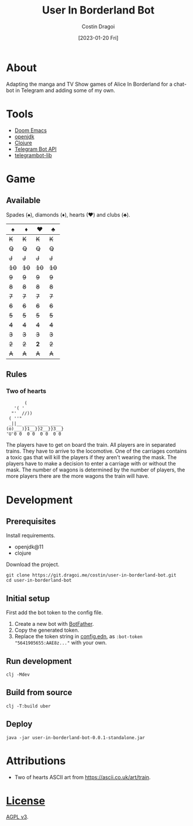 :PROPERTIES:
:ID:       e06acad3-4033-4723-9aa4-599541d2c20f
:END:
#+TITLE: User In Borderland Bot
#+AUTHOR: Costin Dragoi
#+DATE: [2023-01-20 Fri]
#+FILETAGS: project
#+CATEGORY: project
#+EXCLUDE_TAGS: ignore

* Tasks :ignore:

** TODO User In Bordeland Bot
:PROPERTIES:
:CATEGORY: project
:END:
:LOGBOOK:
CLOCK: [2023-02-04 Sat 14:05]--[2023-02-04 Sat 15:05] =>  1:00
CLOCK: [2023-02-04 Sat 10:20]--[2023-02-04 Sat 12:12] =>  1:52
CLOCK: [2023-02-03 Fri 18:20]--[2023-02-03 Fri 19:45] =>  1:25
CLOCK: [2023-02-02 Thu 13:29]--[2023-02-02 Thu 19:05] =>  5:36
CLOCK: [2023-02-02 Thu 12:35]--[2023-02-02 Thu 13:00] =>  0:25
CLOCK: [2023-02-01 Wed 16:42]--[2023-02-01 Wed 19:50] =>  3:08
CLOCK: [2023-02-01 Wed 13:39]--[2023-02-01 Wed 16:25] =>  2:46
CLOCK: [2023-02-01 Wed 10:55]--[2023-02-01 Wed 13:00] =>  2:05
CLOCK: [2023-02-01 Wed 09:20]--[2023-02-01 Wed 10:25] =>  1:05
CLOCK: [2023-01-31 Tue 14:26]--[2023-01-31 Tue 20:12] =>  5:46
CLOCK: [2023-01-31 Tue 10:35]--[2023-01-31 Tue 14:00] =>  3:25
CLOCK: [2023-01-30 Mon 19:52]--[2023-01-30 Mon 20:34] =>  0:42
CLOCK: [2023-01-30 Mon 12:57]--[2023-01-30 Mon 18:40] =>  5:43
CLOCK: [2023-01-30 Mon 12:10]--[2023-01-30 Mon 12:45] =>  0:35
CLOCK: [2023-01-28 Sat 15:18]--[2023-01-28 Sat 20:26] =>  5:08
CLOCK: [2023-01-28 Sat 11:21]--[2023-01-28 Sat 14:00] =>  2:39
CLOCK: [2023-01-27 Fri 14:51]--[2023-01-27 Fri 21:21] =>  6:30
CLOCK: [2023-01-27 Fri 12:23]--[2023-01-27 Fri 14:00] =>  1:37
CLOCK: [2023-01-27 Fri 10:36]--[2023-01-27 Fri 11:40] =>  1:04
CLOCK: <2023-01-27 Fri 08:33>--[2023-01-27 Fri 10:00] =>  1:27
CLOCK: [2023-01-27 Fri 01:22]--[2023-01-27 Fri 03:15] =>  1:53
CLOCK: [2023-01-26 Thu 14:10]--[2023-01-26 Thu 21:30] =>  7:20
CLOCK: [2023-01-26 Thu 11:22]--[2023-01-26 Thu 13:30] =>  2:08
- State "TODO"       from              [2023-01-26 Thu 11:22]
:END:

* About

Adapting the manga and TV Show games of Alice In Borderland for a chat-bot in Telegram and adding some of my own.

#+name: Image Preview
#+ATTR_HTML: :width 300px :align center
#+ATTR_ORG: :width 100
[[./resources/images/screenshot-1-drop-shadow.png]] [[./resources/images/screenshot-2-drop-shadow.png]] [[./resources/images/screenshot-3-drop-shadow.png]]

* Tools

- [[https://github.com/doomemacs/doomemacs][Doom Emacs]]
- [[http://openjdk.org][openjdk]]
- [[https://clojure.org][Clojure]]
- [[https://core.telegram.org/bots/api][Telegram Bot API]]
- [[https://github.com/wdhowe/telegrambot-lib][telegrambot-lib]]

* Game

** Available

Spades (♠), diamonds (♦), hearts (♥) and clubs (♣).

#+NAME: Available games
|   ♠️ |   ♦️ |   ♥️ |   ♣️ |
|------+------+------+------|
|  +K+ |  +K+ |  +K+ |  +K+ |
|  +Q+ |  +Q+ |  +Q+ |  +Q+ |
|  +J+ |  +J+ |  +J+ |  +J+ |
| +10+ | +10+ | +10+ | +10+ |
|  +9+ |  +9+ |  +9+ |  +9+ |
|  +8+ |  +8+ |  +8+ |  +8+ |
|  +7+ |  +7+ |  +7+ |  +7+ |
|  +6+ |  +6+ |  +6+ |  +6+ |
|  +5+ |  +5+ |  +5+ |  +5+ |
|  +4+ |  +4+ |  +4+ |  +4+ |
|  +3+ |  +3+ |  +3+ |  +3+ |
|  +2+ |  +2+ |  *2* |  +2+ |
|  +A+ |  +A+ |  +A+ |  +A+ |

** Rules

*** Two of hearts

#+begin_src
       (
   '( '
  "'  //))
 ( ''"
 _||__ ____ ____ ____
(o)___)}1__}}2__}}3__}
'U'0 0  0 0  0 0  0 0
#+end_src

The players have to get on board the train. All players are in separated trains. They have to arrive to the locomotive. One of the carriages contains a toxic gas that will kill the players if they aren't wearing the mask. The players have to make a decision to enter a carriage with or without the mask. The number of wagons is determined by the number of players, the more players there are the more wagons the train will have.

* Development

** Prerequisites

Install requirements.

- openjdk@11
- clojure

Download the project.

#+begin_src shell
git clone https://git.dragoi.me/costin/user-in-borderland-bot.git
cd user-in-borderland-bot
#+end_src

** Initial setup

First add the bot token to the config file.

1. Create a new bot with [[https://telegram.me/BotFather][BotFather]].
2. Copy the generated token.
3. Replace the token string in [[./resources/config.edn][config.edn]], as ~:bot-token "5641905655:AAE8z..."~ with your own.

** Run development

#+begin_src shell
clj -Mdev
#+end_src

** Build from source

#+begin_src shell
clj -T:build uber
#+end_src

** Deploy

#+begin_src shell
java -jar user-in-borderland-bot-0.0.1-standalone.jar
#+end_src

* Attributions

- Two of hearts ASCII art from [[https://ascii.co.uk/art/train]].

* [[./LICENSE][License]]

[[https://www.gnu.org/licenses/agpl-3.0.en.html][AGPL v3]].
